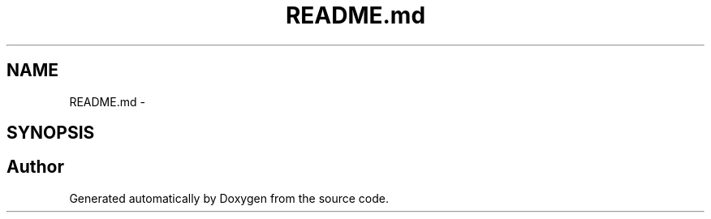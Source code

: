 .TH "README.md" 3 "Wed Sep 16 2015" "Doxygen" \" -*- nroff -*-
.ad l
.nh
.SH NAME
README.md \- 
.SH SYNOPSIS
.br
.PP
.SH "Author"
.PP 
Generated automatically by Doxygen from the source code\&.
